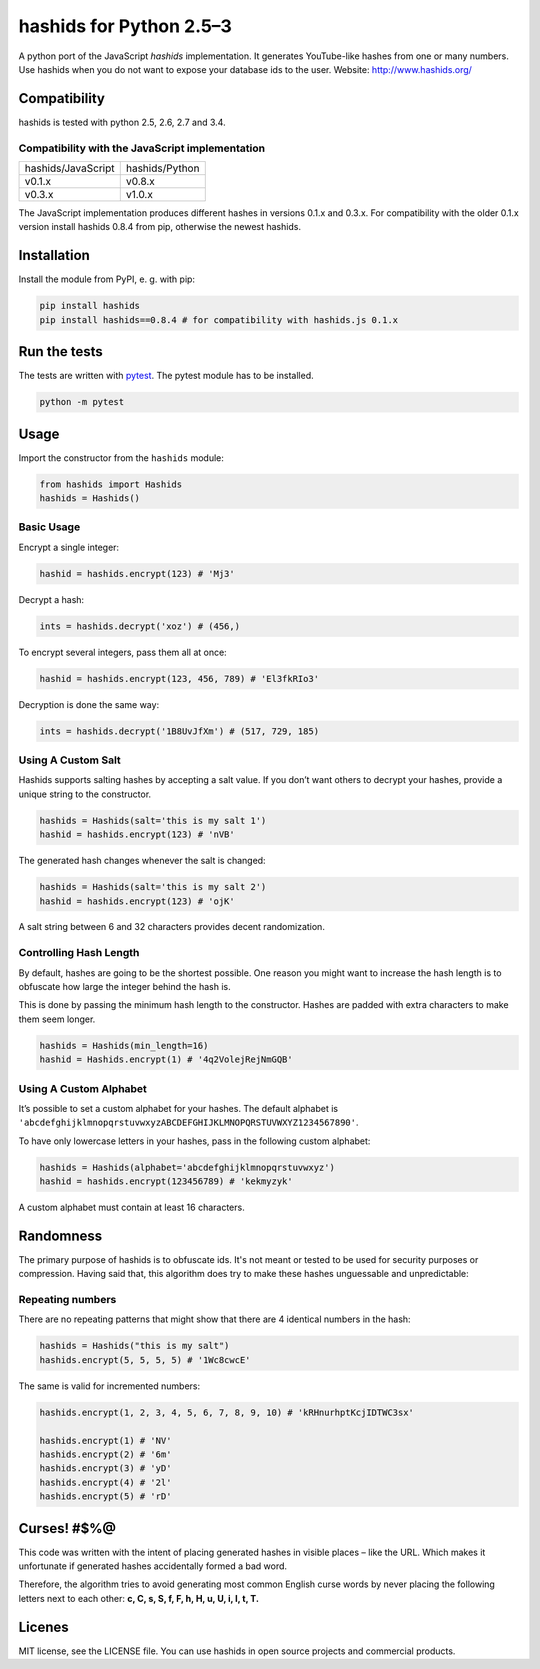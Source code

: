 ========================
hashids for Python 2.5–3
========================

A python port of the JavaScript *hashids* implementation. It generates YouTube-like hashes from one or many numbers. Use hashids when you do not want to expose your database ids to the user. Website: http://www.hashids.org/

Compatibility
=============

hashids is tested with python 2.5, 2.6, 2.7 and 3.4.

Compatibility with the JavaScript implementation
------------------------------------------------

==================   ==============
hashids/JavaScript   hashids/Python
------------------   --------------
v0.1.x               v0.8.x
v0.3.x               v1.0.x
==================   ==============

The JavaScript implementation produces different hashes in versions 0.1.x and 0.3.x. For compatibility with the older 0.1.x version install hashids 0.8.4 from pip, otherwise the newest hashids.


Installation
============

Install the module from PyPI, e. g. with pip:

.. code:: bash

  pip install hashids
  pip install hashids==0.8.4 # for compatibility with hashids.js 0.1.x

Run the tests
=============

The tests are written with `pytest <http://pytest.org/latest/>`_. The pytest module has to be installed.

.. code:: bash

  python -m pytest

Usage
=====

Import the constructor from the ``hashids`` module:

.. code:: python

  from hashids import Hashids
  hashids = Hashids()

Basic Usage
-----------

Encrypt a single integer:

.. code:: python

  hashid = hashids.encrypt(123) # 'Mj3'

Decrypt a hash:

.. code:: python

  ints = hashids.decrypt('xoz') # (456,)

To encrypt several integers, pass them all at once:

.. code:: python

  hashid = hashids.encrypt(123, 456, 789) # 'El3fkRIo3'

Decryption is done the same way:

.. code:: python

  ints = hashids.decrypt('1B8UvJfXm') # (517, 729, 185)

Using A Custom Salt
-------------------

Hashids supports salting hashes by accepting a salt value. If you don’t want others to decrypt your hashes, provide a unique string to the constructor.

.. code:: python

  hashids = Hashids(salt='this is my salt 1')
  hashid = hashids.encrypt(123) # 'nVB'

The generated hash changes whenever the salt is changed:

.. code:: python

  hashids = Hashids(salt='this is my salt 2')
  hashid = hashids.encrypt(123) # 'ojK'

A salt string between 6 and 32 characters provides decent randomization.

Controlling Hash Length
-----------------------

By default, hashes are going to be the shortest possible. One reason you might want to increase the hash length is to obfuscate how large the integer behind the hash is.

This is done by passing the minimum hash length to the constructor. Hashes are padded with extra characters to make them seem longer.

.. code:: python

  hashids = Hashids(min_length=16)
  hashid = Hashids.encrypt(1) # '4q2VolejRejNmGQB'

Using A Custom Alphabet
-----------------------

It’s possible to set a custom alphabet for your hashes. The default alphabet is ``'abcdefghijklmnopqrstuvwxyzABCDEFGHIJKLMNOPQRSTUVWXYZ1234567890'``.

To have only lowercase letters in your hashes, pass in the following custom alphabet:

.. code:: python

  hashids = Hashids(alphabet='abcdefghijklmnopqrstuvwxyz')
  hashid = hashids.encrypt(123456789) # 'kekmyzyk'

A custom alphabet must contain at least 16 characters.

Randomness
==========

The primary purpose of hashids is to obfuscate ids. It's not meant or tested to be used for security purposes or compression. Having said that, this algorithm does try to make these hashes unguessable and unpredictable:

Repeating numbers
-----------------

There are no repeating patterns that might show that there are 4 identical numbers in the hash:

.. code:: python

  hashids = Hashids("this is my salt")
  hashids.encrypt(5, 5, 5, 5) # '1Wc8cwcE'

The same is valid for incremented numbers:

.. code:: python

  hashids.encrypt(1, 2, 3, 4, 5, 6, 7, 8, 9, 10) # 'kRHnurhptKcjIDTWC3sx'

  hashids.encrypt(1) # 'NV'
  hashids.encrypt(2) # '6m'
  hashids.encrypt(3) # 'yD'
  hashids.encrypt(4) # '2l'
  hashids.encrypt(5) # 'rD'

Curses! #$%@
============

This code was written with the intent of placing generated hashes in visible places – like the URL.  Which makes it unfortunate if generated hashes accidentally formed a bad word.

Therefore, the algorithm tries to avoid generating most common English curse words by never placing the following letters next to each other: **c, C, s, S, f, F, h, H, u, U, i, I, t, T.**

Licenes
=======

MIT license, see the LICENSE file. You can use hashids in open source projects and commercial products.
